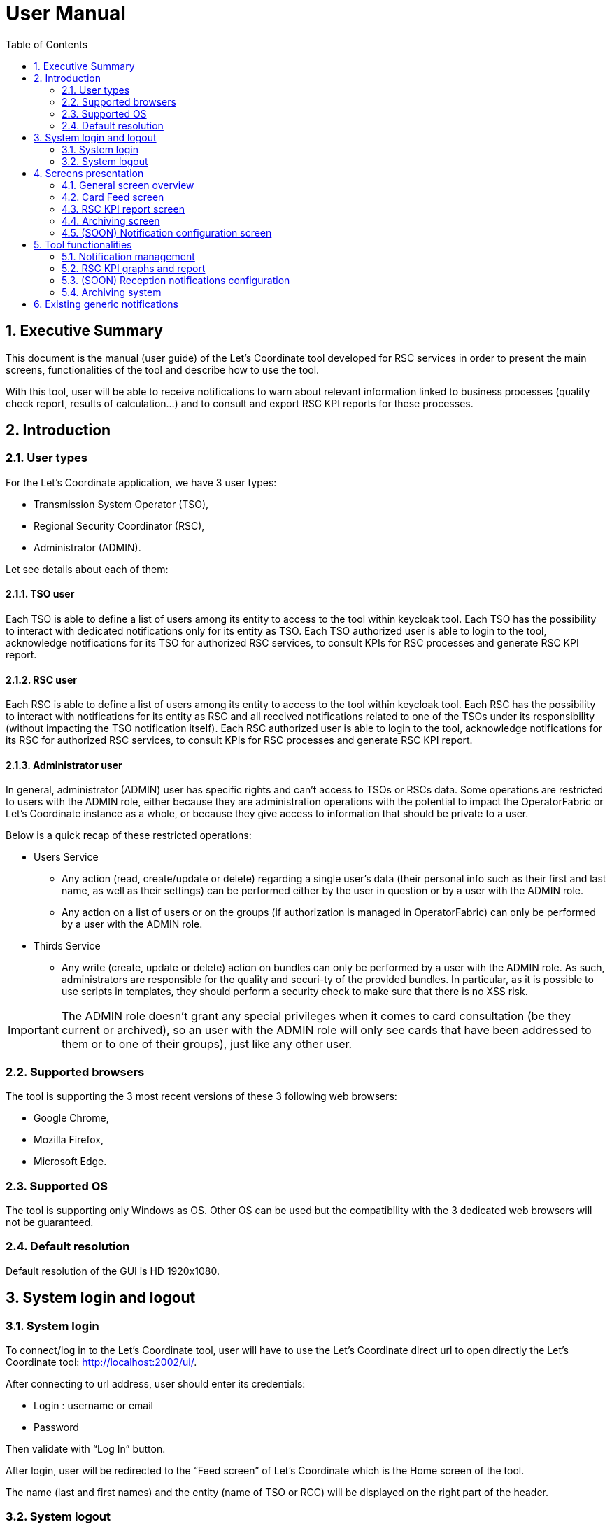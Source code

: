 // Copyright (c) 2018-2020 RTE (http://www.rte-france.com)
// Copyright (c) 2019-2020 RTE international (http://www.rte-international.com)
// See AUTHORS.txt
// This document is subject to the terms of the Creative Commons Attribution 4.0 International license.
// If a copy of the license was not distributed with this
// file, You can obtain one at https://creativecommons.org/licenses/by/4.0/.
// SPDX-License-Identifier: CC-BY-4.0

:toc: left
:sectnums:
:imagesdir: ../../asciidoc/images
:!last-update-label:

= User Manual

== Executive Summary
This document is the manual (user guide) of the Let’s Coordinate tool developed for RSC services  in order to present the main screens, functionalities of the tool and describe how to use the tool.

With this tool, user will be able to receive notifications to warn about relevant information linked to business processes (quality check report, results of calculation…) and to consult and export RSC KPI reports for these processes.

== Introduction

=== User types

For the Let’s Coordinate application, we have 3 user types:

* Transmission System Operator (TSO),
* Regional Security Coordinator (RSC),
* Administrator (ADMIN).

Let see details about each of them:

==== TSO user
    
Each TSO is able to define a list of users among its entity to access to the tool within keycloak tool.
Each TSO has the possibility to interact with dedicated notifications only for its entity as TSO.
Each TSO authorized user is able to login to the tool, acknowledge notifications for its TSO for authorized RSC services, to consult KPIs for RSC processes and generate RSC KPI report.

==== RSC user

Each RSC is able to define a list of users among its entity to access to the tool within keycloak tool.
Each RSC has the possibility to interact with notifications for its entity as RSC and all received notifications related to one of the TSOs under its responsibility (without impacting the TSO notification itself).
Each RSC authorized user is able to login to the tool, acknowledge notifications for its RSC for authorized RSC services, to consult KPIs for RSC processes and generate RSC KPI report.


==== Administrator user

In general, administrator (ADMIN) user has specific rights and can’t access to TSOs or RSCs data.
Some operations are restricted to users with the ADMIN role, either because they are administration operations with the potential to impact the OperatorFabric or Let’s Coordinate instance as a whole, or because they give access to information that should be private to a user.

Below is a quick recap of these restricted operations:

* Users Service

** Any action (read, create/update or delete) regarding a single user's data (their personal info such as their first and last name, as well as their settings) can be performed either by the user in question or by a user with the ADMIN role.
** Any action on a list of users or on the groups (if authorization is managed in OperatorFabric) can only be performed by a user with the ADMIN role.

* Thirds Service

**	Any write (create, update or delete) action on bundles can only be performed by a user with the ADMIN role. As such, administrators are responsible for the quality and securi-ty of the provided bundles. In particular, as it is possible to use scripts in templates, they should perform a security check to make sure that there is no XSS risk.

IMPORTANT: The ADMIN role doesn't grant any special privileges when it comes to card consultation (be they current or archived), so an user with the ADMIN role will only see cards that have been addressed to them or to one of their groups), just like any other user.

=== Supported browsers

The tool is supporting the 3 most recent versions of these 3 following web browsers:

* Google Chrome, 
* Mozilla Firefox, 
* Microsoft Edge.

=== Supported OS

The tool is supporting only Windows as OS.
Other OS can be used but the compatibility with the 3 dedicated web browsers will not be guaranteed.

=== Default resolution
Default resolution of the GUI is HD 1920x1080.


== System login and logout

=== System login

To connect/log in to the Let’s Coordinate tool, user will have to use the Let’s Coordinate direct url to open directly the Let’s Coordinate tool: http://localhost:2002/ui/.

After connecting to url address, user should enter its credentials: 

* Login : username or email
* Password

Then validate with “Log In” button.
 

After login, user will be redirected to the “Feed screen” of Let’s Coordinate which is the Home screen of the tool.
 
The name (last and first names) and the entity (name of TSO or RCC) will be displayed on the right part of the header.

=== System logout

To log out, user can disconnect with a specific button on the top right part of the header of the screen. 
With the little triangle button on the right of user name, user can click on it to display the content and then select log out.

image::menu_user.png[Log out]

After log out, user will come back to login page.

== Screens presentation

=== General screen overview

The proposed GUI for the application is common for all screens in the application. 

image::validation_notification_positive_with_warnings.png[Home Screen]

* On the top of the page, you have a header with
** Menu to access to the different screens of the tool.
*** Card Feed screen: to receive and display the different cards or notifications. User will have the possibilities to manage the cards in this screen.
*** Archiving screen : to access to old notifications which are archived
*** RSC KPI report screen: to configure and present the relevant Key Performances Indicators (KPIs) of the STA and OPC service (graphs and report)
*** (SOON) Notification reception configuration screen: to configure which notification user want to see or not. 

** Login information
*** In the top right of the page, you have the name & company of logged user
*** Below to the name of the logged user, current time for selected time zone of the day is displayed.

* Below the header, you have the content of the screen

=== Card Feed screen

The card feed screen is the place to receive and manage cards/notifications. 

image::home_screen.png[Card Feed Screen]

On this screen,

* Below the header, you have a timeline which presents when an event (card) is expected.
* On the left of the page, you have the deck of cards/notifications which presents all received cards
* On the right of the page, you have the detailed information of the card.

==== Notification feed/deck consideration

**Global concept**

On the left part of feed screen, a deck presents received all notifications.

image::deck.png[Deck of notifications]

**Notification (or card) concepts**

Card is an object which can support different operational information relevant for business process. Each card has a reduced view and a detailed view to see more about the notification.

There are 2 kinds of notifications which depends on the event to raise:

* **INFO**: for an information card, user can just acknowledge it.
* **ACTION**: for an action card when user should act (accept, reject, explanation about rejection and comment).

The colour of the notification depends on the status of the card:

* **INFO** – blue : Information is received like results of calculation are available
* **COMPLIANT** – green : Validation has been performed successfully like ACK is positive
* **ACTION** required - orange – Warning : Please consider this notification and act to manage the raised issue
* **ALARM** – red – Critical issues like Process failed, validation failed


They are 2 kinds of information inside a notification:

* **General information** : notification with a general information along the business period
** In such notification, a global information is applied for all business period without any specific timestamp identified
** Ex : Process success, process failed, positive ACK

* **Specific timestamped information** : notification with information for specific timestamps inside the business period
** In such notification, different information for dedicated timestamp are identified. Ex : 
*** Negative ACK => all severe errors, errors and/or warnings are detailed per timestamp
*** Positive ACK with warnings => All warnings are detailed per timestamp

**Arrival date and business period**

Each notification has an arrival date and a business period:

* **Arrival date** to know when this notification arrived in the system
** Example of arrival date : 19/09 13h23
* **Business period or validity period**: from when to when this information are relevant from business point of view. 
** Ex: If a process result notification arrives the 19/09 at 13h23 and concerns the Month ahead process (so for October), 
** Example of business period : 01/10 0h30 -> 01/11 0h30

**Deck display**

Displayed notifications in the deck are the ones who are valid referring to the dedicated timeline view meaning if at least one hour from business period (from valid from to valid to) of the notification is included in the period presented in timeline view.

**Deck ordering**

Notifications in the deck are sorted by default by severity/color.
User can decide to order the notifications in the feed by arrival date or by gravity/color: 

image::ordering.png[Deck ordering]

**Deck filtering**

Some filters are proposed to filter the deck of card:

* Between 2 arrival dates

image::arrival_dates_filtering.png[Filtering by arrival dates]

* Based on the color of the notifications
** User can ticked or un-ticked notification color he wants to see 

image::color_filtering.png[Filtering by color]

==== Timeline consideration

**Global concept**

Below the header, a timeline is proposed.
This timeline represents a spatial view of information inside the notification depending on the category/color of it and the event arrival or occurrence.

image::timeline.png[Timeline]

**Different views**

To ease the view and to match with relevant timeframe processes, 
4 different zooms are proposed:

* **D-7** view from D-1 0h selected time until D-7 selected time – Default view
* **W-1** view from Saturday 0h selected time until next Saturday 0h selected time
* **M-1** view from 1st of the month 0h selected time until 1st of next month 0h selected time.
* **Y-1** view from 1st January 0h selected time until 1st January of next year 0h select time.
* **>>** : to move to the next period 
* **<<** : to move to the previous period 
 
**Timelines view and zooms**

For all first-time period view selection, the selected period will be preceded by the remaining days and hours between real time (current time) and begin of selected period (operational view). 
User can click on   button to see the next period or click on   button to see the previous period.
In case user was in the first-time period view selection, if user clicks on   or  , then the timeline will be configured in study mode view: beginning and end of the period displayed in the timeline are referring to selected period (without representing real time if not inside the period).

**Time tick consideration**

Each time tick represents a specific date and hour. The information displayed in this tick are the information from this time tick and before the next one.

For example if the time tick is for the 11/10 0h with 7D view (a time tick every 4h in that zoom), user will see aggregated values from 00h to 3h59. And for the time tick of 11/10 4h, information from 4h to 7h59 etc…

Real time tick displays current hour and day. It’s marked as a bold grey tick in the timeline if it is included in the timeline view/zoom. Before real time tick, some days or hours are displayed in order to present events now in the past.

**Bubble tips in the timeline**

Bubble tips are used in the timeline to present the number of notifications detected for the dedicated time tick per categories of notification (blue, red, green or orange).

Ex: Here 3 red notifications have been detected, 5 orange ones… for the period between the 1st of July and the 15th of July.

The way to spatialize a notification in the timeline depends on kind of notifications. 

* In case of general information notification (notification with a general information along the business period), this information will appear in the timeline at the arrival date
** This information will appear in the timeline at the exact time/date when the notification arrived – when the global process/quality check has been done
** Ex: if a process success notification arrived at 9h53 24/06, then the bubble will be at this time/date.
* In case of notifications with information for specific timestamps inside the business peri-od, each information for dedicated timestamp will appear in the timeline.
** Each event (error, warning…) inside the notification will be presented with a dedicated bubble in the timeline
** Ex : if inside a negative ACK notification, error A is detected the 25//06 12h and error B is detected the 26/06 18h, then 2 bubbles are represented within daily view : one for the error A and one for the error B with dedicated date/time.

The number in bubble is displayed in 2 digits. In case they are more than 99 notifications (rare case) for one bubble, then the number is “+99”.

**Visualisation of content of bubble**

User can click on a bubble to see the details of events inside the bubble. A window will appear and present all summary of notifications considered in this bubble.
If user select one of the item presented, then the dedicated notification will be opened in detailed view.

**Link between timeline view and card in the deck**

The timeline view affects the notifications in the deck by kind of filter:

* Each notification in the deck has a business period (businessDayFrom – businessDayTo). 
* If the business period of notification is included in the timeline period (timeline from – timeline to), then the notification will appear in the deck. 
** It can happen that a notification is not represented in the timeline as its arrival date/hour is not included in timeline view but as its business period is still included in the timeline period/view, the notification stays in the deck of notifications.
* If the business period of notification isn’t anymore included in the timeline period/view, then the notification will be moved to archiving system.

**Logged Username, current time and user settings**

In the right part of the header the following is presented: the name (first and last name) of logged user, its company and the current timing for selected timezone:
With the little triangle button, user can click on it to display the content and open the user settings panel or log out.

image::menu_user_only.png[User menu]
 
* Log information

When selecting “Settings”, personal settings of user are displayed:
 
* User settings screen

In this screen, user can decide to change its timezone based on a proposed list of European cities: all hours in the tool will be updated referring to this timezone.

image::user_settings.png[User settings]

* About screen

When selecting “About”, version of deployed tools are displayed.

image::about_section.png[About section]

=== RSC KPI report screen 

This screen displays the relevant Key Performance Indicators (KPIs) for business processes.

It’s composed of two parts:

* **Configuration RSC KPI report screen** : This screen proposes settings to configure the report user want to see. When the settings are set, then click on “Submit” button to display the report. User can choose:
** Period of the report and graphs
** Which RSC is concerned?
*** In case of Pan European (not regional or per RSC) KPIs, no difference are done if one RSC or all RSCs is selected
**	Which RSC service ?
**  Which kind of KPIs ? 
*** Global performance and/or Business ?

image::RSC_KPI_config.png[RSC KPI config]

* **RSC KPI display screen** : In this screen all graphs about KPI based on user configuration will be displayed. For every graph, user can add a comment below the graph itself.User has the possibility to export the graphs with comments in a pdf report by clicking on the PDF icon or export data (data only without graphs) in an excel report by clicking on the excel icon at the bottom. In case of pdf export, comments will be displayed.

image::RSC_KPI_graphs.png[RSC KPI graphs]

=== Archiving screen 

This screen displays all past and current notifications.
User is able to search among all notifications available by using filters based on:

* Tags : types of notification
** RSC Process (CGM, CSA, CCC, OPC, STA...)
** Kind of notification per process (CSA process success, CSA process failed…)
* Published date & hour of the notification : publish from and publish to
* Business period date & hour inside the notification content : active from and active to

image::archive_screen_empty.png[Archive screen empty]

=== (SOON) Notification configuration screen 

This screen displays a panel to select which notification user want to see and receive.

== Tool functionalities
=== Notification management
**Notification reception**

A card appears in the card deck and displays a bubble in the timeline (depend on information type of card)

image::notification_never_open.png[Notification never open]

**Open a notification**

User can click on a notification in the deck to open the detailed content

image::validation_notification_positive.png[Notification open]

**Acknowledge a notification**

With action buttons in detailed view at the bottom right, user can act on the card (acknowledge it if card type is information or accept/refuse it if card type is action).

Ex : For informative notification, user is able to acknowledge the notification to keep track of its reading.
After a performed acknowledgement, “Acknowledge and close” button will be replaced by “Cancel acknowledgement” button :

image::cancel_ack.png[Cancel acknowledgement]

By clicking on this button, user can cancel the acknowledgement of this notification.

 
=== RSC KPI graphs and report
**Set RSC KPI graphs**

The user chooses the period (starting and ending dates), which RSCs, business process, Process KPIs or/and Business KPIs:

image::RSC_KPI_config_details.png[Set RSC KPIs]
 
**Period selection**

User selects the period from 1 day to 1 year

**Selection of concerned RSC**

This selection allows report to be specific for one RSC or general in case of all RSC.

Figures depends on selected type of KPIs:

* If global performances KPIs : no difference if user selects a RSC or all RSC, only global KPIs here,
* If business KPIs : these KPIs are different for each RSC as data are correlated to TSOs under responsibility of each RSC.

**Selection of RSC service**

This selection allows to choose which RSC services KPIs should be displayed:

* CGM,
* CSA,
* CCC,
* OPC,
* STA,
* etc...

**Selection of Data type**

This selection allows to select kind of KPIs to display:

* Global performances KPIs: RSC KPI related to the process itselft 
* Business KPIs: RSC KPI related to the business results of the process – Different from one RSC to another one as TSOs under responsibility of each RSC differ.

**RSC KPI graphs in GUI**

User can see dedicated RSC KPIs graphs in GUI. He can add some comments below each graph. 

image::RSC_KPI_graphs.png[RSC KPI graphs]

**Export KPI report**

The user can export KPI in pdf format by clicking on the dedicated button.
It can also download report in xlsx to export only the values. 

image::RSC_KPI_export.png[RSC KPI export]

=== (SOON) Reception notifications configuration

Reception of the notifications is configurable for each RSC service.

For each RSC process, a specific menu allows each user to determine which notification he wants to receive: 

* If the notification is ticked, then user will receive it,
* If not, user will not receive it.

By confirming its choice with dedicated button , user will update its default settings. 
These settings will be applied for the next connection (after log out and log in again).

=== Archiving system

User has the possibility to consult previous past notifications in Archiving screen:

image::archive_screen_empty.png[Archive screen empty]

The screen is composed of 3 different components:

* Research parameters
* Found notifications list
* Detailed view of notification

**Research parameters**

User can decide to set up some filters or not and see dedicated cards by clicking on search button  

Different available filters are:

* Tags = user can select the type of notification (only 1 choice possible)
** Process tags
** Details tags per process (CSA process success, CSA process failed…)
* Published date & hour : 
** publish from = all notifications published from this date/hour
** publish to = all notifications published before this date/hour
* Business period date & hour : active from and active to
** active from = all notifications where business period is active at least in one hour from this date/hour
** active to = all notifications where business period is active at least in one hour from this date/hour 

**Found list of notification**

List of notification found in the database will appears on the notification list (left part)
In case of multiple pages, user can change from one page to another one with dedicated buttons  .

**Detailed view of notification**

User can open a notification in detailed view to consult them more in details by clicking on it.

== Existing generic notifications

Depending on the business process, notifications will be different and adapted to each business process.

5 generic notifications are identified:

* **Process success** : 

This notification is emitted as soon as a process finished a step of the RSC process which was successful. This notification can present some files as process results to be downloaded. Color = BLUE.

* **Process failed** : 

This notification is emitted as soon as a process finished a step of the process wich was not successful or failed to finish the process step. This notification can present some files as process failure information to be downloaded. Color = RED.


* **Validation of input file** : 

This notification is emitted as soon as a validation of an input file has been performed by a business RSC/TSO tool and a dedicated ACK has been generated.
There are 3 possibles results :
** **Positive validation** : in case the input file is correct. Color = GREEN
** **Positive validation with warnings** : in case the input file is correct but has some warnings. Color = ORANGE
** **Negative validation** : in case the input file failed the validation as detected errors. Color = RED

